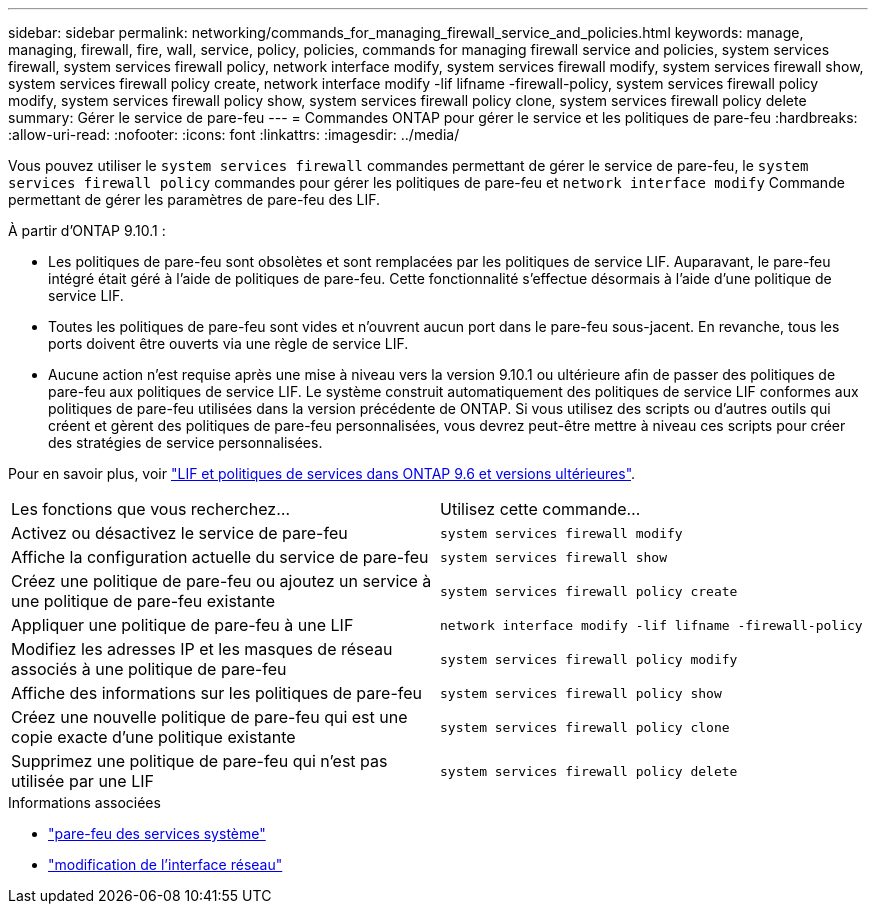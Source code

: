 ---
sidebar: sidebar 
permalink: networking/commands_for_managing_firewall_service_and_policies.html 
keywords: manage, managing, firewall, fire, wall, service, policy, policies, commands for managing firewall service and policies, system services firewall, system services firewall policy, network interface modify, system services firewall modify, system services firewall show, system services firewall policy create, network interface modify -lif lifname -firewall-policy, system services firewall policy modify, system services firewall policy show, system services firewall policy clone, system services firewall policy delete 
summary: Gérer le service de pare-feu 
---
= Commandes ONTAP pour gérer le service et les politiques de pare-feu
:hardbreaks:
:allow-uri-read: 
:nofooter: 
:icons: font
:linkattrs: 
:imagesdir: ../media/


[role="lead"]
Vous pouvez utiliser le `system services firewall` commandes permettant de gérer le service de pare-feu, le `system services firewall policy` commandes pour gérer les politiques de pare-feu et `network interface modify` Commande permettant de gérer les paramètres de pare-feu des LIF.

À partir d'ONTAP 9.10.1 :

* Les politiques de pare-feu sont obsolètes et sont remplacées par les politiques de service LIF. Auparavant, le pare-feu intégré était géré à l'aide de politiques de pare-feu. Cette fonctionnalité s'effectue désormais à l'aide d'une politique de service LIF.
* Toutes les politiques de pare-feu sont vides et n'ouvrent aucun port dans le pare-feu sous-jacent. En revanche, tous les ports doivent être ouverts via une règle de service LIF.
* Aucune action n'est requise après une mise à niveau vers la version 9.10.1 ou ultérieure afin de passer des politiques de pare-feu aux politiques de service LIF. Le système construit automatiquement des politiques de service LIF conformes aux politiques de pare-feu utilisées dans la version précédente de ONTAP. Si vous utilisez des scripts ou d'autres outils qui créent et gèrent des politiques de pare-feu personnalisées, vous devrez peut-être mettre à niveau ces scripts pour créer des stratégies de service personnalisées.


Pour en savoir plus, voir link:lifs_and_service_policies96.html["LIF et politiques de services dans ONTAP 9.6 et versions ultérieures"].

|===


| Les fonctions que vous recherchez... | Utilisez cette commande... 


 a| 
Activez ou désactivez le service de pare-feu
 a| 
`system services firewall modify`



 a| 
Affiche la configuration actuelle du service de pare-feu
 a| 
`system services firewall show`



 a| 
Créez une politique de pare-feu ou ajoutez un service à une politique de pare-feu existante
 a| 
`system services firewall policy create`



 a| 
Appliquer une politique de pare-feu à une LIF
 a| 
`network interface modify -lif lifname -firewall-policy`



 a| 
Modifiez les adresses IP et les masques de réseau associés à une politique de pare-feu
 a| 
`system services firewall policy modify`



 a| 
Affiche des informations sur les politiques de pare-feu
 a| 
`system services firewall policy show`



 a| 
Créez une nouvelle politique de pare-feu qui est une copie exacte d'une politique existante
 a| 
`system services firewall policy clone`



 a| 
Supprimez une politique de pare-feu qui n'est pas utilisée par une LIF
 a| 
`system services firewall policy delete`

|===
.Informations associées
* link:https://docs.netapp.com/us-en/ontap-cli/search.html?q=system+services+firewall["pare-feu des services système"^]
* link:https://docs.netapp.com/us-en/ontap-cli/network-interface-modify.html["modification de l'interface réseau"^]


